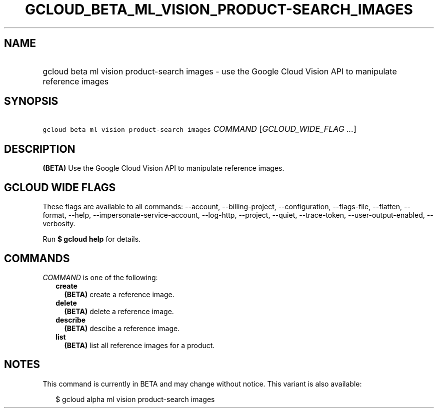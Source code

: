 
.TH "GCLOUD_BETA_ML_VISION_PRODUCT\-SEARCH_IMAGES" 1



.SH "NAME"
.HP
gcloud beta ml vision product\-search images \- use the Google Cloud Vision API to manipulate reference images



.SH "SYNOPSIS"
.HP
\f5gcloud beta ml vision product\-search images\fR \fICOMMAND\fR [\fIGCLOUD_WIDE_FLAG\ ...\fR]



.SH "DESCRIPTION"

\fB(BETA)\fR Use the Google Cloud Vision API to manipulate reference images.



.SH "GCLOUD WIDE FLAGS"

These flags are available to all commands: \-\-account, \-\-billing\-project,
\-\-configuration, \-\-flags\-file, \-\-flatten, \-\-format, \-\-help,
\-\-impersonate\-service\-account, \-\-log\-http, \-\-project, \-\-quiet,
\-\-trace\-token, \-\-user\-output\-enabled, \-\-verbosity.

Run \fB$ gcloud help\fR for details.



.SH "COMMANDS"

\f5\fICOMMAND\fR\fR is one of the following:

.RS 2m
.TP 2m
\fBcreate\fR
\fB(BETA)\fR create a reference image.

.TP 2m
\fBdelete\fR
\fB(BETA)\fR delete a reference image.

.TP 2m
\fBdescribe\fR
\fB(BETA)\fR descibe a reference image.

.TP 2m
\fBlist\fR
\fB(BETA)\fR list all reference images for a product.


.RE
.sp

.SH "NOTES"

This command is currently in BETA and may change without notice. This variant is
also available:

.RS 2m
$ gcloud alpha ml vision product\-search images
.RE

